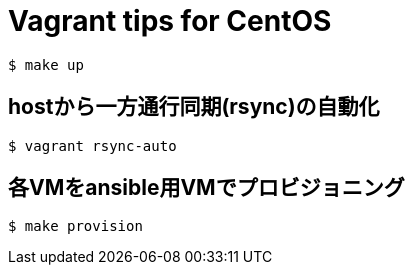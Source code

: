 = Vagrant tips for CentOS

----
$ make up
----

== hostから一方通行同期(rsync)の自動化

----
$ vagrant rsync-auto
----

== 各VMをansible用VMでプロビジョニング

----
$ make provision
----
